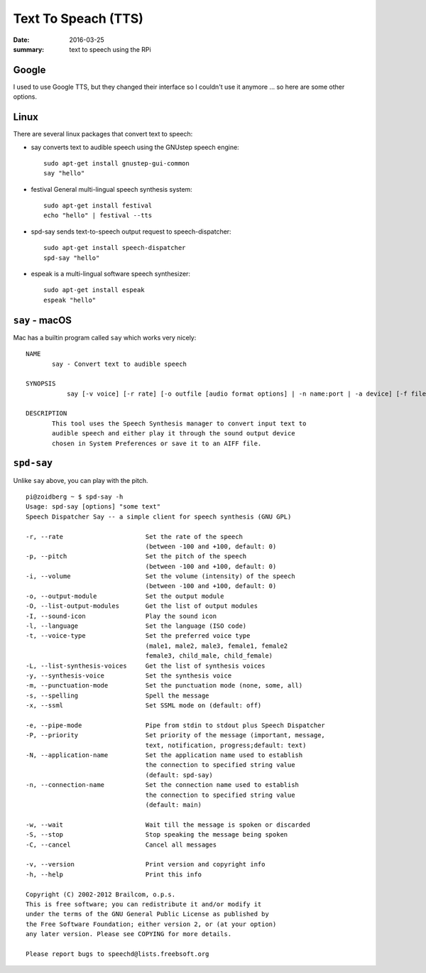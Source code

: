 Text To Speach (TTS)
=====================

:date: 2016-03-25
:summary: text to speech using the RPi

Google
-------

I used to use Google TTS, but they changed their interface so I couldn't use
it anymore ... so here are some other options.

Linux
------

There are several linux packages that convert text to speech:

* say converts text to audible speech using the GNUstep speech engine::

    sudo apt-get install gnustep-gui-common
    say "hello"

* festival General multi-lingual speech synthesis system::

    sudo apt-get install festival
    echo "hello" | festival --tts

* spd-say sends text-to-speech output request to speech-dispatcher::

     sudo apt-get install speech-dispatcher
     spd-say "hello"

* espeak is a multi-lingual software speech synthesizer::

     sudo apt-get install espeak
     espeak "hello"

``say`` - macOS
-----------------

Mac has a builtin program called ``say`` which works very nicely::

  NAME
         say - Convert text to audible speech

  SYNOPSIS
             say [-v voice] [-r rate] [-o outfile [audio format options] | -n name:port | -a device] [-f file | string ...]

  DESCRIPTION
         This tool uses the Speech Synthesis manager to convert input text to
         audible speech and either play it through the sound output device
         chosen in System Preferences or save it to an AIFF file.

``spd-say``
---------------

Unlike ``say`` above, you can play with the pitch.

::

	pi@zoidberg ~ $ spd-say -h
	Usage: spd-say [options] "some text"
	Speech Dispatcher Say -- a simple client for speech synthesis (GNU GPL)

	-r, --rate			Set the rate of the speech
					(between -100 and +100, default: 0)
	-p, --pitch			Set the pitch of the speech
					(between -100 and +100, default: 0)
	-i, --volume			Set the volume (intensity) of the speech
					(between -100 and +100, default: 0)
	-o, --output-module		Set the output module
	-O, --list-output-modules	Get the list of output modules
	-I, --sound-icon		Play the sound icon
	-l, --language			Set the language (ISO code)
	-t, --voice-type		Set the preferred voice type
					(male1, male2, male3, female1, female2
					female3, child_male, child_female)
	-L, --list-synthesis-voices	Get the list of synthesis voices
	-y, --synthesis-voice		Set the synthesis voice
	-m, --punctuation-mode		Set the punctuation mode (none, some, all)
	-s, --spelling			Spell the message
	-x, --ssml			Set SSML mode on (default: off)

	-e, --pipe-mode			Pipe from stdin to stdout plus Speech Dispatcher
	-P, --priority			Set priority of the message (important, message,
					text, notification, progress;default: text)
	-N, --application-name		Set the application name used to establish
					the connection to specified string value
					(default: spd-say)
	-n, --connection-name		Set the connection name used to establish
					the connection to specified string value
					(default: main)

	-w, --wait			Wait till the message is spoken or discarded
	-S, --stop			Stop speaking the message being spoken
	-C, --cancel			Cancel all messages

	-v, --version			Print version and copyright info
	-h, --help			Print this info

	Copyright (C) 2002-2012 Brailcom, o.p.s.
	This is free software; you can redistribute it and/or modify it
	under the terms of the GNU General Public License as published by
	the Free Software Foundation; either version 2, or (at your option)
	any later version. Please see COPYING for more details.

	Please report bugs to speechd@lists.freebsoft.org

